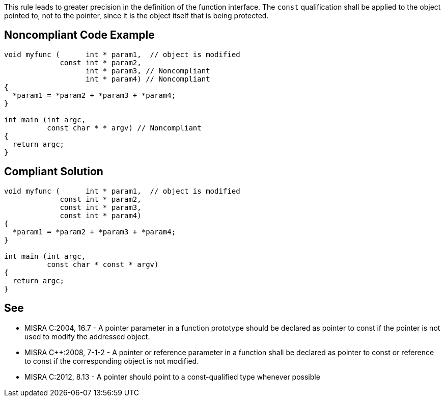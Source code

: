This rule leads to greater precision in the definition of the function interface. The ``const`` qualification shall be applied to the object pointed to, not to the pointer, since it is the object itself that is being protected.


== Noncompliant Code Example

----
void myfunc (      int * param1,  // object is modified
             const int * param2,
                   int * param3, // Noncompliant
                   int * param4) // Noncompliant
{
  *param1 = *param2 + *param3 + *param4;
}

int main (int argc,
          const char * * argv) // Noncompliant
{
  return argc;
}
----


== Compliant Solution

----
void myfunc (      int * param1,  // object is modified
             const int * param2,
             const int * param3,
             const int * param4)
{
  *param1 = *param2 + *param3 + *param4;
}

int main (int argc,
          const char * const * argv)
{
  return argc;
}
----


== See

* MISRA C:2004, 16.7 - A pointer parameter in a function prototype should be declared as pointer to const if the pointer is not used to modify the addressed object.
* MISRA C++:2008, 7-1-2 - A pointer or reference parameter in a function shall be declared as pointer to const or reference to const if the corresponding object is not modified.
* MISRA C:2012, 8.13 - A pointer should point to a const-qualified type whenever possible


